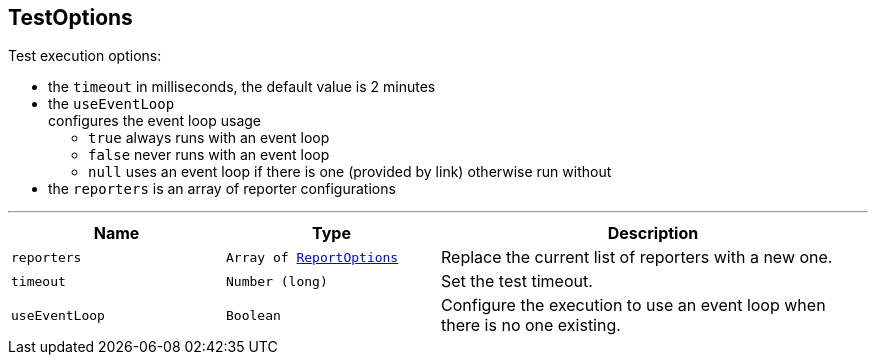 == TestOptions

++++
 Test execution options:

 <ul>
   <li>the <code>timeout</code> in milliseconds, the default value is 2 minutes </li>
   <li>the <code>useEventLoop</code></li> configures the event loop usage
     <ul>
       <li><code>true</code> always runs with an event loop</li>
       <li><code>false</code> never runs with an event loop</li>
       <li><code>null</code> uses an event loop if there is one (provided by link)
       otherwise run without</li>
     </ul>
   </li>
   <li>the <code>reporters</code> is an array of reporter configurations</li>
 </ul>
++++
'''

[cols=">25%,^25%,50%"]
[frame="topbot"]
|===
^|Name | Type ^| Description

|[[reporters]]`reporters`
|`Array of link:ReportOptions.html[ReportOptions]`
|+++
Replace the current list of reporters with a new one.+++

|[[timeout]]`timeout`
|`Number (long)`
|+++
Set the test timeout.+++

|[[useEventLoop]]`useEventLoop`
|`Boolean`
|+++
Configure the execution to use an event loop when there is no one existing.+++
|===
